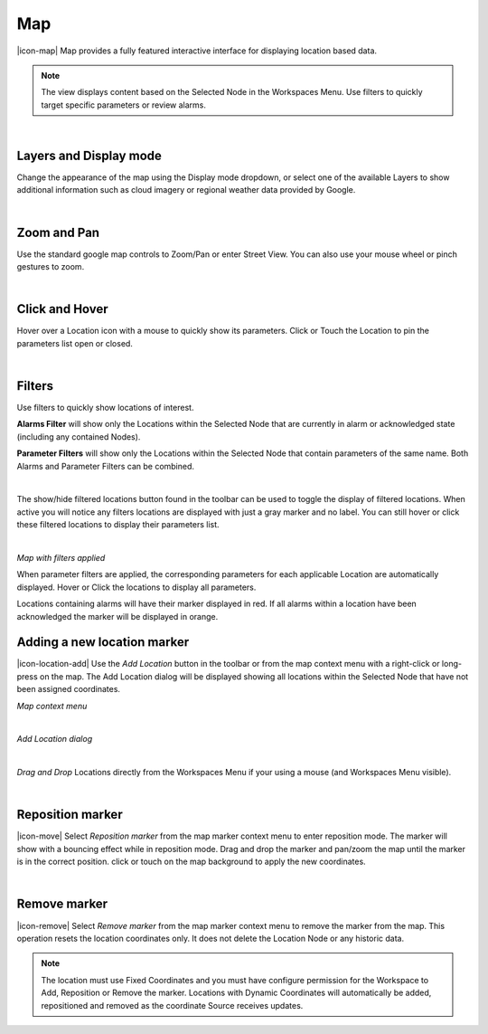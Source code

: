 Map
==========

|icon-map| Map provides a fully featured interactive interface for displaying location based data.

.. note::
	The view displays content based on the Selected Node in the Workspaces Menu. Use filters to quickly target specific parameters or review alarms.


.. image:: map_overview.png
	:scale: 50 %

| 

Layers and Display mode
------------------------

Change the appearance of the map using the Display mode dropdown, or select one of the available Layers to show additional information such as cloud imagery or regional weather data provided by Google.

.. image:: map_controls_layers.png
	:scale: 50 %

| 

Zoom and Pan
-------------

Use the standard google map controls to Zoom/Pan or enter Street View. You can also use your mouse wheel or pinch gestures to zoom.

.. image:: map_controls_zoompan.png
	:scale: 50 %

| 


Click and Hover
----------------

Hover over a Location icon with a mouse to quickly show its parameters. Click or Touch the Location to pin the parameters list open or closed. 

.. image:: map_location_parameters.png
	:scale: 50 %

| 

Filters
--------
Use filters to quickly show locations of interest.

**Alarms Filter** will show only the Locations within the Selected Node that are currently in alarm or acknowledged state (including any contained Nodes).

**Parameter Filters** will show only the Locations within the Selected Node that contain parameters of the same name. Both Alarms and Parameter Filters can be combined.

.. image:: map_filters.png
	:scale: 50 %

| 

The show/hide filtered locations button found in the toolbar can be used to toggle the display of filtered locations. When active you will notice any filters locations are displayed with just a gray marker and no label. You can still hover or click these filtered locations to display their parameters list.

.. image:: map_controls_filter.png
	:scale: 50 %

| 

*Map with filters applied*

.. image:: map_filtered.png
	:scale: 50 %

When parameter filters are applied, the corresponding parameters for each applicable Location are automatically displayed. Hover or Click the locations to display all parameters. 

Locations containing alarms will have their marker displayed in red. If all alarms within a location have been acknowledged the marker will be displayed in orange.


Adding a new location marker
-----------------------------
|icon-location-add| Use the *Add Location* button in the toolbar or from the map context menu with a right-click or long-press on the map. The Add Location dialog will be displayed showing all locations within the Selected Node that have not been assigned coordinates.

*Map context menu*

.. image:: map_contextmenu.png
	:scale: 50 %

| 

*Add Location dialog*

.. image:: map_location_add_dialog.png
	:scale: 50 %

| 

*Drag and Drop* Locations directly from the Workspaces Menu if your using a mouse (and Workspaces Menu visible).

.. image:: map_location_add_dragdrop.png
	:scale: 50 %

| 

Reposition marker
-----------------
|icon-move| Select *Reposition marker* from the map marker context menu to enter reposition mode. The marker will show with a bouncing effect while in reposition mode. Drag and drop the marker and pan/zoom the map until the marker is in the correct position. click or touch on the map background to apply the new coordinates. 

.. image:: map_location_reposition.png
	:scale: 50 %

| 

Remove marker
-------------
|icon-remove| Select *Remove marker* from the map marker context menu to remove the marker from the map.
This operation resets the location coordinates only. It does not delete the Location Node or any historic data.


.. note::
	The location must use Fixed Coordinates and you must have configure permission for the Workspace to Add, Reposition or Remove the marker. Locations with Dynamic Coordinates will automatically be added, repositioned and removed as the coordinate Source receives updates.

